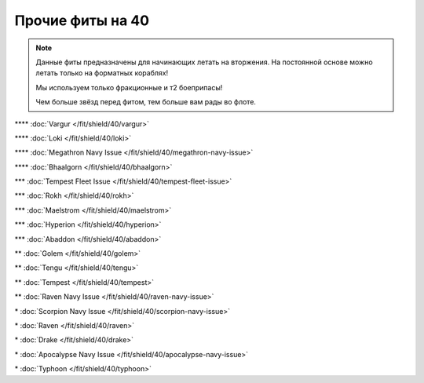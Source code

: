 Прочие фиты на 40
=================

.. note::

    Данные фиты предназначены для начинающих летать на вторжения. На постоянной основе можно летать только на форматных кораблях!

    Мы используем только фракционные и т2 боеприпасы!

    Чем больше звёзд перед фитом, тем больше вам рады во флоте.

\*\*\*\* :doc:`Vargur </fit/shield/40/vargur>`

\*\*\*\* :doc:`Loki </fit/shield/40/loki>`

\*\*\*\* :doc:`Megathron Navy Issue </fit/shield/40/megathron-navy-issue>`

\*\*\*\* :doc:`Bhaalgorn </fit/shield/40/bhaalgorn>`

\*\*\* :doc:`Tempest Fleet Issue </fit/shield/40/tempest-fleet-issue>`

\*\*\* :doc:`Rokh </fit/shield/40/rokh>`

\*\*\* :doc:`Maelstrom </fit/shield/40/maelstrom>`

\*\*\* :doc:`Hyperion </fit/shield/40/hyperion>`

\*\*\* :doc:`Abaddon </fit/shield/40/abaddon>`

\*\* :doc:`Golem </fit/shield/40/golem>`

\*\* :doc:`Tengu </fit/shield/40/tengu>`

\*\* :doc:`Tempest </fit/shield/40/tempest>`

\*\* :doc:`Raven Navy Issue </fit/shield/40/raven-navy-issue>`

\* :doc:`Scorpion Navy Issue </fit/shield/40/scorpion-navy-issue>`

\* :doc:`Raven </fit/shield/40/raven>`

\* :doc:`Drake </fit/shield/40/drake>`

\* :doc:`Apocalypse Navy Issue </fit/shield/40/apocalypse-navy-issue>`

\* :doc:`Typhoon </fit/shield/40/typhoon>`
